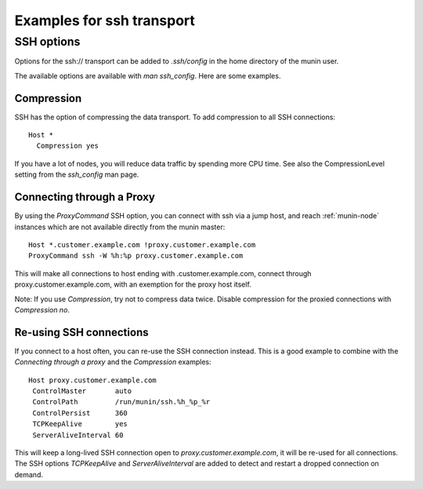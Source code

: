 .. _example-transport-ssh:

==========================
Examples for ssh transport
==========================

.. index::
   triple: ssh transport; munin.conf; example

SSH options
===========

Options for the ssh\:// transport can be added to `.ssh/config` in the
home directory of the munin user.

The available options are available with `man ssh_config`. Here are
some examples.

Compression
-----------

SSH has the option of compressing the data transport.  To add
compression to all SSH connections::

  Host *
    Compression yes

If you have a lot of nodes, you will reduce data traffic by spending
more CPU time.  See also the CompressionLevel setting from the
`ssh_config` man page.


Connecting through a Proxy
--------------------------

By using the `ProxyCommand` SSH option, you can connect with ssh via a
jump host, and reach :ref:`munin-node` instances which are not
available directly from the munin master::

   Host *.customer.example.com !proxy.customer.example.com
   ProxyCommand ssh -W %h:%p proxy.customer.example.com

This will make all connections to host ending with
.customer.example.com, connect through proxy.customer.example.com,
with an exemption for the proxy host itself.

Note: If you use `Compression`, try not to compress data twice.
Disable compression for the proxied connections with `Compression no`.


Re-using SSH connections
------------------------

If you connect to a host often, you can re-use the SSH connection
instead. This is a good example to combine with the `Connecting
through a proxy` and the `Compression` examples::

  Host proxy.customer.example.com
   ControlMaster       auto
   ControlPath         /run/munin/ssh.%h_%p_%r
   ControlPersist      360
   TCPKeepAlive        yes
   ServerAliveInterval 60

This will keep a long-lived SSH connection open to
`proxy.customer.example.com`, it will be re-used for all
connections. The SSH options `TCPKeepAlive` and `ServerAliveInterval`
are added to detect and restart a dropped connection on demand.
